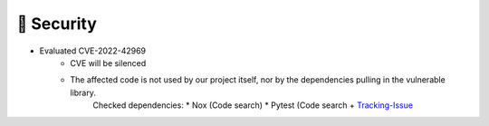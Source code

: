 .. A new scriv changelog fragment.
..
.. Uncomment the header that is right (remove the leading dots).
..
.. 🗑️ Removed
.. ----------
..
.. - A bullet item for the Removed category.
..
.. ✨ Added
.. ---------
..
.. - A bullet item for the Added category.
..
.. 🔧 Changed
.. -----------
..
.. - A bullet item for the Changed category.
..
.. 🚧 Deprecated
.. --------------
..
.. - A bullet item for the Deprecated category.
..
.. 🐞 Fixed
.. ---------
..
.. - A bullet item for the Fixed category.
..
🔐 Security
-----------
- Evaluated CVE-2022-42969
     - CVE will be silenced
     - The affected code is not used by our project itself, nor by the dependencies pulling in the vulnerable library.
        Checked dependencies:
        * Nox (Code search)
        * Pytest (Code search + `Tracking-Issue <https://github.com/pytest-dev/pytest/issues/10392>`_
..
.. - A bullet item for the Security category.
..
